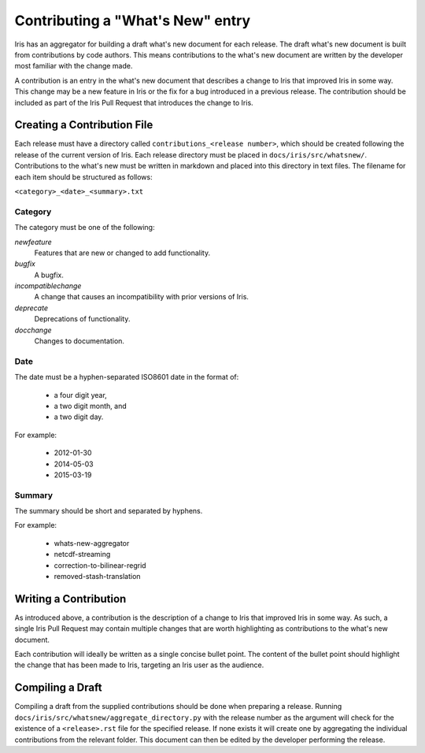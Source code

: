 =================================
Contributing a "What's New" entry
=================================

Iris has an aggregator for building a draft what's new document for each
release. The draft what's new document is built from contributions by code authors.
This means contributions to the what's new document are written by the
developer most familiar with the change made.

A contribution is an entry in the what's new document that describes a change to
Iris that improved Iris in some way. This change may be a new feature in Iris or
the fix for a bug introduced in a previous release. The contribution should be
included as part of the Iris Pull Request that introduces the change to Iris.

Creating a Contribution File
============================

Each release must have a directory called ``contributions_<release number>``,
which should be created following the release of the current version of Iris. Each
release directory must be placed in ``docs/iris/src/whatsnew/``.
Contributions to the what's new must be written in markdown and placed into this
directory in text files. The filename for each item should be structured as follows:

``<category>_<date>_<summary>.txt``

Category
--------
The category must be one of the following:

*newfeature*
  Features that are new or changed to add functionality.
*bugfix*
  A bugfix.
*incompatiblechange*
  A change that causes an incompatibility with prior versions of Iris.
*deprecate*
  Deprecations of functionality.
*docchange*
  Changes to documentation.

Date
----

The date must be a hyphen-separated ISO8601 date in the format of:

 * a four digit year,
 * a two digit month, and
 * a two digit day.

For example:

 * 2012-01-30
 * 2014-05-03
 * 2015-03-19

Summary
-------

The summary should be short and separated by hyphens.

For example:

 * whats-new-aggregator
 * netcdf-streaming
 * correction-to-bilinear-regrid
 * removed-stash-translation

Writing a Contribution
======================

As introduced above, a contribution is the description of a change to Iris that
improved Iris in some way. As such, a single Iris Pull Request may contain multiple
changes that are worth highlighting as contributions to the what's new document.

Each contribution will ideally be written as a single concise bullet point.
The content of the bullet point should highlight the change that has been made
to Iris, targeting an Iris user as the audience.

Compiling a Draft
=================

Compiling a draft from the supplied contributions should be done when preparing
a release. Running ``docs/iris/src/whatsnew/aggregate_directory.py`` with the
release number as the argument will check for the existence of a 
``<release>.rst`` file for the specified release. If none exists it will create
one by aggregating the individual contributions from the relevant folder.
This document can then be edited by the developer performing the release.


